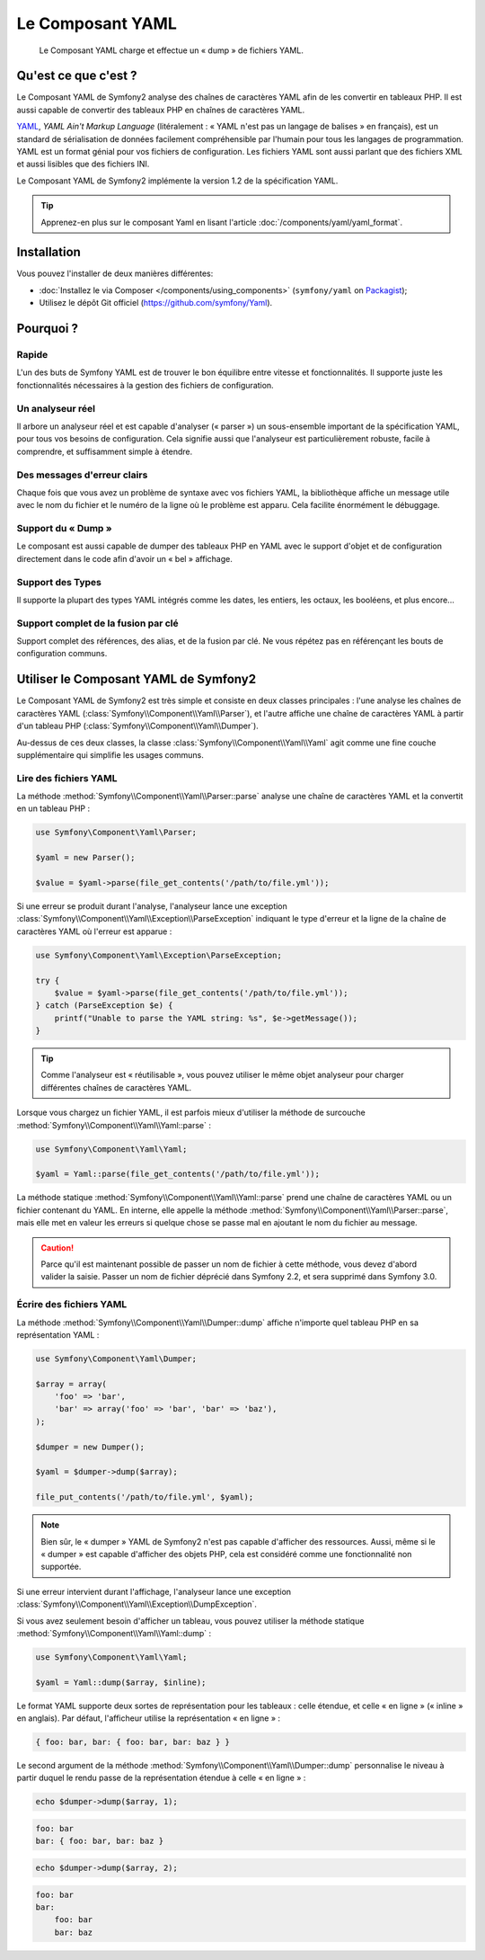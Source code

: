 .. index::
   single: Yaml
   single: Components; Yaml

Le Composant YAML
=================

    Le Composant YAML charge et effectue un « dump » de fichiers YAML.

Qu'est ce que c'est ?
---------------------

Le Composant YAML de Symfony2 analyse des chaînes de caractères YAML afin de les
convertir en tableaux PHP.
Il est aussi capable de convertir des tableaux PHP en chaînes de caractères YAML.

`YAML`_, *YAML Ain't Markup Language* (litéralement : « YAML n'est pas un langage
de balises » en français), est un standard de sérialisation de données facilement
compréhensible par l'humain pour tous les langages de programmation. YAML est un format
génial pour vos fichiers de configuration. Les fichiers YAML sont aussi parlant que
des fichiers XML et aussi lisibles que des fichiers INI.

Le Composant YAML de Symfony2 implémente la version 1.2 de la spécification YAML.

.. tip::

    Apprenez-en plus sur le composant Yaml en lisant l'article
    :doc:`/components/yaml/yaml_format`.

Installation
------------

Vous pouvez l'installer de deux manières différentes:

* :doc:`Installez le via Composer </components/using_components>` (``symfony/yaml`` on `Packagist`_);
* Utilisez le dépôt Git officiel (https://github.com/symfony/Yaml).


Pourquoi ?
----------

Rapide
~~~~~~

L'un des buts de Symfony YAML est de trouver le bon équilibre entre vitesse et
fonctionnalités. Il supporte juste les fonctionnalités nécessaires à la gestion
des fichiers de configuration.

Un analyseur réel
~~~~~~~~~~~~~~~~~

Il arbore un analyseur réel et est capable d'analyser (« parser ») un sous-ensemble
important de la spécification YAML, pour tous vos besoins de configuration. Cela signifie
aussi que l'analyseur est particulièrement robuste, facile à comprendre, et
suffisamment simple à étendre.

Des messages d'erreur clairs
~~~~~~~~~~~~~~~~~~~~~~~~~~~~

Chaque fois que vous avez un problème de syntaxe avec vos fichiers YAML, la
bibliothèque affiche un message utile avec le nom du fichier et le numéro de
la ligne où le problème est apparu. Cela facilite énormément le débuggage.

Support du « Dump »
~~~~~~~~~~~~~~~~~~~

Le composant est aussi capable de dumper des tableaux PHP
en YAML avec le support d'objet et de configuration directement dans le code
afin d'avoir un « bel » affichage.

Support des Types
~~~~~~~~~~~~~~~~~

Il supporte la plupart des types YAML intégrés comme les dates, les entiers,
les octaux, les booléens, et plus encore...

Support complet de la fusion par clé
~~~~~~~~~~~~~~~~~~~~~~~~~~~~~~~~~~~~

Support complet des références, des alias, et de la fusion par clé. Ne
vous répétez pas en référençant les bouts de configuration communs.

Utiliser le Composant YAML de Symfony2
--------------------------------------

Le Composant YAML de Symfony2 est très simple et consiste en deux classes
principales : l'une analyse les chaînes de caractères YAML
(:class:`Symfony\\Component\\Yaml\\Parser`), et l'autre affiche une chaîne de
caractères YAML à partir d'un tableau PHP (:class:`Symfony\\Component\\Yaml\\Dumper`).

Au-dessus de ces deux classes, la classe :class:`Symfony\\Component\\Yaml\\Yaml`
agit comme une fine couche supplémentaire qui simplifie les usages communs.

Lire des fichiers YAML
~~~~~~~~~~~~~~~~~~~~~~

La méthode :method:`Symfony\\Component\\Yaml\\Parser::parse` analyse une
chaîne de caractères YAML et la convertit en un tableau PHP :

.. code-block:: php

    use Symfony\Component\Yaml\Parser;

    $yaml = new Parser();

    $value = $yaml->parse(file_get_contents('/path/to/file.yml'));

Si une erreur se produit durant l'analyse, l'analyseur lance une exception
:class:`Symfony\\Component\\Yaml\\Exception\\ParseException` indiquant le
type d'erreur et la ligne de la chaîne de caractères YAML où l'erreur est
apparue :

.. code-block:: php

    use Symfony\Component\Yaml\Exception\ParseException;

    try {
        $value = $yaml->parse(file_get_contents('/path/to/file.yml'));
    } catch (ParseException $e) {
        printf("Unable to parse the YAML string: %s", $e->getMessage());
    }

.. tip::

    Comme l'analyseur est « réutilisable », vous pouvez utiliser le même
    objet analyseur pour charger différentes chaînes de caractères YAML.

Lorsque vous chargez un fichier YAML, il est parfois mieux d'utiliser la
méthode de surcouche :method:`Symfony\\Component\\Yaml\\Yaml::parse` :

.. code-block:: php

    use Symfony\Component\Yaml\Yaml;

    $yaml = Yaml::parse(file_get_contents('/path/to/file.yml'));

La méthode statique :method:`Symfony\\Component\\Yaml\\Yaml::parse` prend une
chaîne de caractères YAML ou un fichier contenant du YAML. En interne, elle appelle
la méthode :method:`Symfony\\Component\\Yaml\\Parser::parse`, mais elle met en valeur
les erreurs si quelque chose se passe mal en ajoutant le nom du fichier au message.

.. caution::

    Parce qu'il est maintenant possible de passer un nom de fichier à cette méthode,
    vous devez d'abord valider la saisie. Passer un nom de fichier déprécié dans
    Symfony 2.2, et sera supprimé dans Symfony 3.0.

Écrire des fichiers YAML
~~~~~~~~~~~~~~~~~~~~~~~~

La méthode :method:`Symfony\\Component\\Yaml\\Dumper::dump` affiche n'importe
quel tableau PHP en sa représentation YAML :

.. code-block:: php

    use Symfony\Component\Yaml\Dumper;

    $array = array(
        'foo' => 'bar',
        'bar' => array('foo' => 'bar', 'bar' => 'baz'),
    );

    $dumper = new Dumper();

    $yaml = $dumper->dump($array);

    file_put_contents('/path/to/file.yml', $yaml);

.. note::

    Bien sûr, le « dumper » YAML de Symfony2 n'est pas capable d'afficher
    des ressources. Aussi, même si le « dumper » est capable d'afficher des
    objets PHP, cela est considéré comme une fonctionnalité non supportée.

Si une erreur intervient durant l'affichage, l'analyseur lance une exception
:class:`Symfony\\Component\\Yaml\\Exception\\DumpException`.

Si vous avez seulement besoin d'afficher un tableau, vous pouvez utiliser
la méthode statique :method:`Symfony\\Component\\Yaml\\Yaml::dump` :

.. code-block:: php

    use Symfony\Component\Yaml\Yaml;

    $yaml = Yaml::dump($array, $inline);

Le format YAML supporte deux sortes de représentation pour les tableaux : celle
étendue, et celle « en ligne » (« inline » en anglais). Par défaut, l'afficheur
utilise la représentation « en ligne » :

.. code-block:: yaml

    { foo: bar, bar: { foo: bar, bar: baz } }

Le second argument de la méthode :method:`Symfony\\Component\\Yaml\\Dumper::dump`
personnalise le niveau à partir duquel le rendu passe de la représentation
étendue à celle « en ligne » :

.. code-block:: php

    echo $dumper->dump($array, 1);

.. code-block:: yaml

    foo: bar
    bar: { foo: bar, bar: baz }

.. code-block:: php

    echo $dumper->dump($array, 2);

.. code-block:: yaml

    foo: bar
    bar:
        foo: bar
        bar: baz

.. _YAML: http://yaml.org/
.. _Packagist: https://packagist.org/packages/symfony/yaml